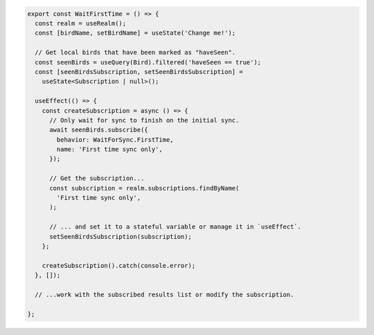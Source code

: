 .. code-block:: typescript

   export const WaitFirstTime = () => {
     const realm = useRealm();
     const [birdName, setBirdName] = useState('Change me!');

     // Get local birds that have been marked as "haveSeen".
     const seenBirds = useQuery(Bird).filtered('haveSeen == true');
     const [seenBirdsSubscription, setSeenBirdsSubscription] =
       useState<Subscription | null>();

     useEffect(() => {
       const createSubscription = async () => {
         // Only wait for sync to finish on the initial sync.
         await seenBirds.subscribe({
           behavior: WaitForSync.FirstTime,
           name: 'First time sync only',
         });

         // Get the subscription...
         const subscription = realm.subscriptions.findByName(
           'First time sync only',
         );

         // ... and set it to a stateful variable or manage it in `useEffect`.
         setSeenBirdsSubscription(subscription);
       };

       createSubscription().catch(console.error);
     }, []);

     // ...work with the subscribed results list or modify the subscription.

   };
